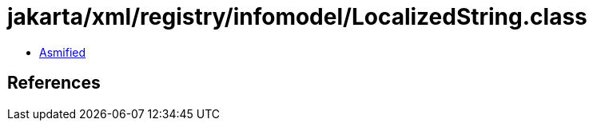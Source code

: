 = jakarta/xml/registry/infomodel/LocalizedString.class

 - link:LocalizedString-asmified.java[Asmified]

== References

